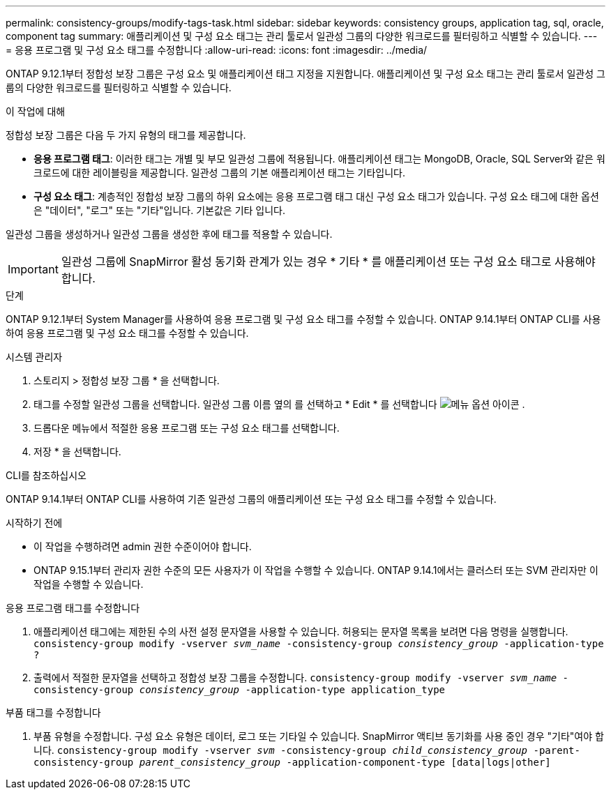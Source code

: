 ---
permalink: consistency-groups/modify-tags-task.html 
sidebar: sidebar 
keywords: consistency groups, application tag, sql, oracle, component tag 
summary: 애플리케이션 및 구성 요소 태그는 관리 툴로서 일관성 그룹의 다양한 워크로드를 필터링하고 식별할 수 있습니다. 
---
= 응용 프로그램 및 구성 요소 태그를 수정합니다
:allow-uri-read: 
:icons: font
:imagesdir: ../media/


[role="lead"]
ONTAP 9.12.1부터 정합성 보장 그룹은 구성 요소 및 애플리케이션 태그 지정을 지원합니다. 애플리케이션 및 구성 요소 태그는 관리 툴로서 일관성 그룹의 다양한 워크로드를 필터링하고 식별할 수 있습니다.

.이 작업에 대해
정합성 보장 그룹은 다음 두 가지 유형의 태그를 제공합니다.

* ** 응용 프로그램 태그**: 이러한 태그는 개별 및 부모 일관성 그룹에 적용됩니다. 애플리케이션 태그는 MongoDB, Oracle, SQL Server와 같은 워크로드에 대한 레이블링을 제공합니다. 일관성 그룹의 기본 애플리케이션 태그는 기타입니다.
* ** 구성 요소 태그**: 계층적인 정합성 보장 그룹의 하위 요소에는 응용 프로그램 태그 대신 구성 요소 태그가 있습니다. 구성 요소 태그에 대한 옵션은 "데이터", "로그" 또는 "기타"입니다. 기본값은 기타 입니다.


일관성 그룹을 생성하거나 일관성 그룹을 생성한 후에 태그를 적용할 수 있습니다.


IMPORTANT: 일관성 그룹에 SnapMirror 활성 동기화 관계가 있는 경우 * 기타 * 를 애플리케이션 또는 구성 요소 태그로 사용해야 합니다.

.단계
ONTAP 9.12.1부터 System Manager를 사용하여 응용 프로그램 및 구성 요소 태그를 수정할 수 있습니다. ONTAP 9.14.1부터 ONTAP CLI를 사용하여 응용 프로그램 및 구성 요소 태그를 수정할 수 있습니다.

[role="tabbed-block"]
====
.시스템 관리자
--
. 스토리지 > 정합성 보장 그룹 * 을 선택합니다.
. 태그를 수정할 일관성 그룹을 선택합니다. 일관성 그룹 이름 옆의 를 선택하고 * Edit * 를 선택합니다 image:icon_kabob.gif["메뉴 옵션 아이콘"] .
. 드롭다운 메뉴에서 적절한 응용 프로그램 또는 구성 요소 태그를 선택합니다.
. 저장 * 을 선택합니다.


--
.CLI를 참조하십시오
--
ONTAP 9.14.1부터 ONTAP CLI를 사용하여 기존 일관성 그룹의 애플리케이션 또는 구성 요소 태그를 수정할 수 있습니다.

.시작하기 전에
* 이 작업을 수행하려면 admin 권한 수준이어야 합니다.
* ONTAP 9.15.1부터 관리자 권한 수준의 모든 사용자가 이 작업을 수행할 수 있습니다. ONTAP 9.14.1에서는 클러스터 또는 SVM 관리자만 이 작업을 수행할 수 있습니다.


.응용 프로그램 태그를 수정합니다
. 애플리케이션 태그에는 제한된 수의 사전 설정 문자열을 사용할 수 있습니다. 허용되는 문자열 목록을 보려면 다음 명령을 실행합니다.
`consistency-group modify -vserver _svm_name_ -consistency-group _consistency_group_ -application-type ?`
. 출력에서 적절한 문자열을 선택하고 정합성 보장 그룹을 수정합니다.
`consistency-group modify -vserver _svm_name_ -consistency-group _consistency_group_ -application-type application_type`


.부품 태그를 수정합니다
. 부품 유형을 수정합니다. 구성 요소 유형은 데이터, 로그 또는 기타일 수 있습니다. SnapMirror 액티브 동기화를 사용 중인 경우 "기타"여야 합니다.
`consistency-group modify -vserver _svm_ -consistency-group _child_consistency_group_ -parent-consistency-group _parent_consistency_group_ -application-component-type [data|logs|other]`


--
====